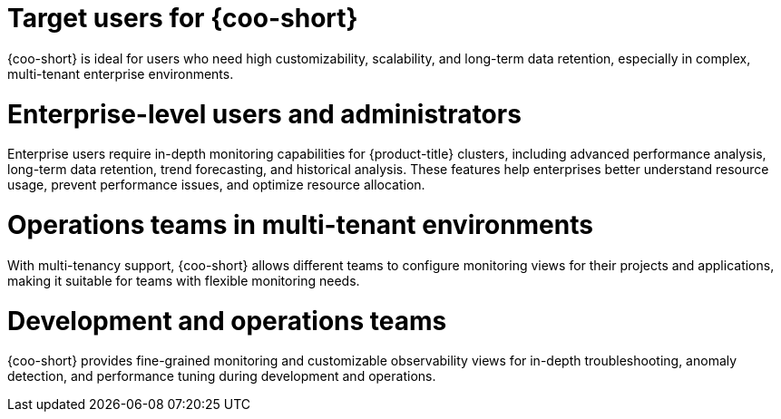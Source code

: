 // Module included in the following assemblies:
// * observability/cluster_observability_operator/cluster-observability-operator-overview.adoc

:_mod-docs-content-type: CONCEPT
[id="coo-target-users_{context}"]
= Target users for {coo-short}

{coo-short} is ideal for users who need high customizability, scalability, and long-term data retention, especially in complex, multi-tenant enterprise environments.

[id="coo-target-users-enterprise_{context}"]
= Enterprise-level users and administrators

Enterprise users require in-depth monitoring capabilities for {product-title} clusters, including advanced performance analysis, long-term data retention, trend forecasting, and historical analysis. These features help enterprises better understand resource usage, prevent performance issues, and optimize resource allocation.

[id="coo-target-users-multi-tenant_{context}"]
= Operations teams in multi-tenant environments

With multi-tenancy support, {coo-short} allows different teams to configure monitoring views for their projects and applications, making it suitable for teams with flexible monitoring needs.

[id="coo-target-users-devops_{context}"]
= Development and operations teams

{coo-short} provides fine-grained monitoring and customizable observability views for in-depth troubleshooting, anomaly detection, and performance tuning during development and operations.